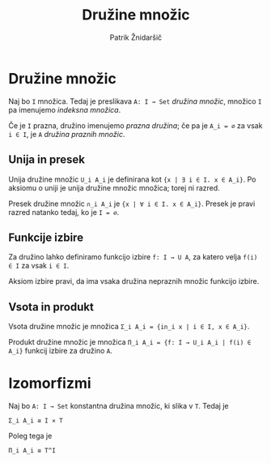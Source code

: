 #+TITLE: Družine množic
#+AUTHOR: Patrik Žnidaršič

* Družine množic

Naj bo =I= množica. Tedaj je preslikava =A: I → Set= /družina množic/, množico =I= pa imenujemo /indeksna množica/.

Če je =I= prazna, družino imenujemo /prazna družina/; če pa je =A_i = ∅= za vsak =i ∈ I=, je =A= /družina praznih množic/.

** Unija in presek

Unija družine množic =U_i A_i= je definirana kot ={x | ∃ i ∈ I. x ∈ A_i}=. Po aksiomu o uniji je unija družine množic množica; torej ni razred.

Presek družine množic =∩_i A_i= je ={x | ∀ i ∈ I. x ∈ A_i}=. Presek je pravi razred natanko tedaj, ko je =I = ∅=.

** Funkcije izbire

Za družino lahko definiramo funkcijo izbire =f: I → U A=, za katero velja =f(i) ∈ I= za vsak =i ∈ I=.

Aksiom izbire pravi, da ima vsaka družina nepraznih množic funkcijo izbire.

** Vsota in produkt

Vsota družine množic je množica =Σ_i A_i = {in_i x | i ∈ I, x ∈ A_i}=.

Produkt družine množic je množica =Π_i A_i = {f: I → U_i A_i | f(i) ∈ A_i}= funkcij izbire za družino =A=.

* Izomorfizmi
  
Naj bo =A: I → Set= konstantna družina množic, ki slika v =T=. Tedaj je
#+begin_example
                                Σ_i A_i ≅ I ⨯ T
#+end_example

Poleg tega je
#+begin_example
                                 Π_i A_i ≅ T^I
#+end_example
